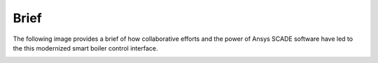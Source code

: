 Brief
=====

The following image provides a brief of how collaborative efforts and the power
of Ansys SCADE software have led to the this modernized smart boiler control interface.

.. image:: _static/brief.png